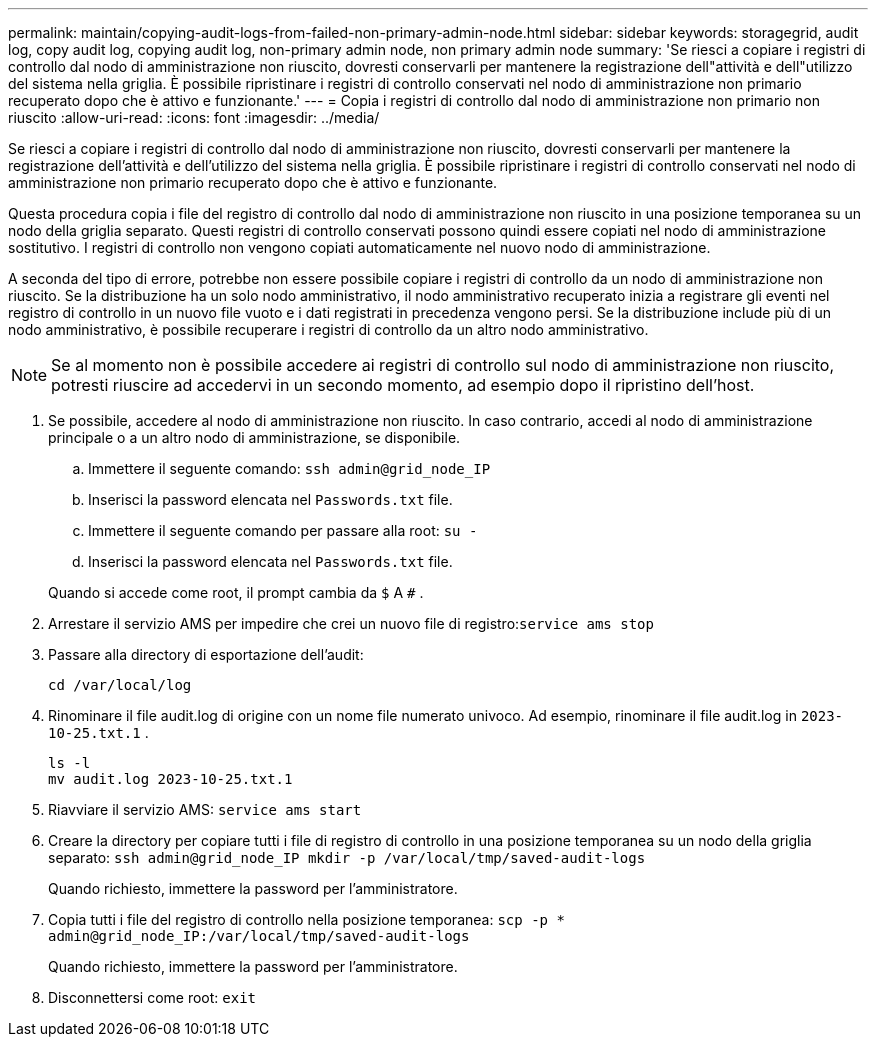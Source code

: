 ---
permalink: maintain/copying-audit-logs-from-failed-non-primary-admin-node.html 
sidebar: sidebar 
keywords: storagegrid, audit log, copy audit log, copying audit log, non-primary admin node, non primary admin node 
summary: 'Se riesci a copiare i registri di controllo dal nodo di amministrazione non riuscito, dovresti conservarli per mantenere la registrazione dell"attività e dell"utilizzo del sistema nella griglia.  È possibile ripristinare i registri di controllo conservati nel nodo di amministrazione non primario recuperato dopo che è attivo e funzionante.' 
---
= Copia i registri di controllo dal nodo di amministrazione non primario non riuscito
:allow-uri-read: 
:icons: font
:imagesdir: ../media/


[role="lead"]
Se riesci a copiare i registri di controllo dal nodo di amministrazione non riuscito, dovresti conservarli per mantenere la registrazione dell'attività e dell'utilizzo del sistema nella griglia.  È possibile ripristinare i registri di controllo conservati nel nodo di amministrazione non primario recuperato dopo che è attivo e funzionante.

Questa procedura copia i file del registro di controllo dal nodo di amministrazione non riuscito in una posizione temporanea su un nodo della griglia separato.  Questi registri di controllo conservati possono quindi essere copiati nel nodo di amministrazione sostitutivo.  I registri di controllo non vengono copiati automaticamente nel nuovo nodo di amministrazione.

A seconda del tipo di errore, potrebbe non essere possibile copiare i registri di controllo da un nodo di amministrazione non riuscito.  Se la distribuzione ha un solo nodo amministrativo, il nodo amministrativo recuperato inizia a registrare gli eventi nel registro di controllo in un nuovo file vuoto e i dati registrati in precedenza vengono persi.  Se la distribuzione include più di un nodo amministrativo, è possibile recuperare i registri di controllo da un altro nodo amministrativo.


NOTE: Se al momento non è possibile accedere ai registri di controllo sul nodo di amministrazione non riuscito, potresti riuscire ad accedervi in un secondo momento, ad esempio dopo il ripristino dell'host.

. Se possibile, accedere al nodo di amministrazione non riuscito.  In caso contrario, accedi al nodo di amministrazione principale o a un altro nodo di amministrazione, se disponibile.
+
.. Immettere il seguente comando: `ssh admin@grid_node_IP`
.. Inserisci la password elencata nel `Passwords.txt` file.
.. Immettere il seguente comando per passare alla root: `su -`
.. Inserisci la password elencata nel `Passwords.txt` file.


+
Quando si accede come root, il prompt cambia da `$` A `#` .

. Arrestare il servizio AMS per impedire che crei un nuovo file di registro:``service ams stop``
. Passare alla directory di esportazione dell'audit:
+
`cd /var/local/log`

. Rinominare il file audit.log di origine con un nome file numerato univoco.  Ad esempio, rinominare il file audit.log in `2023-10-25.txt.1` .
+
[listing]
----
ls -l
mv audit.log 2023-10-25.txt.1
----
. Riavviare il servizio AMS: `service ams start`
. Creare la directory per copiare tutti i file di registro di controllo in una posizione temporanea su un nodo della griglia separato: `ssh admin@grid_node_IP mkdir -p /var/local/tmp/saved-audit-logs`
+
Quando richiesto, immettere la password per l'amministratore.

. Copia tutti i file del registro di controllo nella posizione temporanea: `scp -p * admin@grid_node_IP:/var/local/tmp/saved-audit-logs`
+
Quando richiesto, immettere la password per l'amministratore.

. Disconnettersi come root: `exit`

